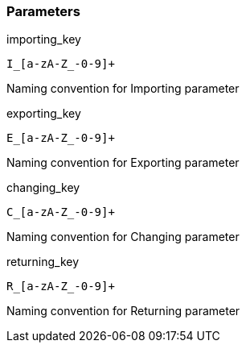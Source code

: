 === Parameters

.importing_key
****

----
I_[a-zA-Z_-0-9]+
----

Naming convention for Importing parameter
****
.exporting_key
****

----
E_[a-zA-Z_-0-9]+
----

Naming convention for Exporting parameter
****
.changing_key
****

----
C_[a-zA-Z_-0-9]+
----

Naming convention for Changing parameter
****
.returning_key
****

----
R_[a-zA-Z_-0-9]+
----

Naming convention for Returning parameter
****
